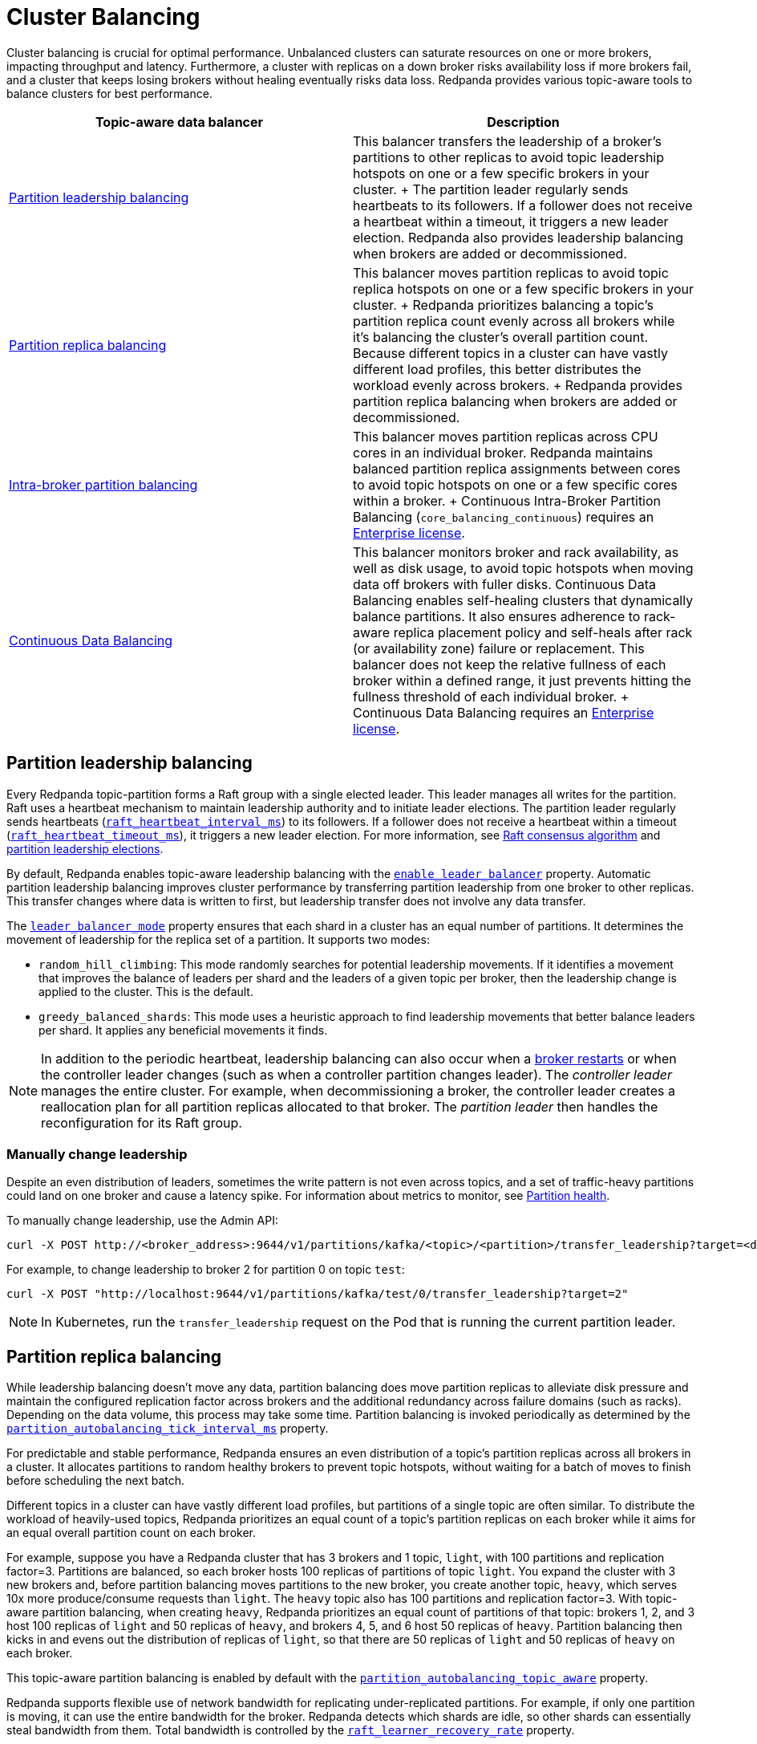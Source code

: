 = Cluster Balancing
:description: Learn about the different tools Redpanda provides for balanced clusters.
:page-aliases: cluster-administration:cluster-balancing.adoc
:page-categories: Management

Cluster balancing is crucial for optimal performance. Unbalanced clusters can saturate resources on one or more brokers, impacting  throughput and latency. Furthermore, a cluster with replicas on a down broker risks availability loss if more brokers fail, and a cluster that keeps losing brokers without healing eventually risks data loss. Redpanda provides various topic-aware tools to balance clusters for best performance. 

[.no-clip]
|===
| Topic-aware data balancer |Description

| <<Partition leadership balancing>>
|
This balancer transfers the leadership of a broker's partitions to other replicas to avoid topic leadership hotspots on one or a few specific brokers in your cluster. 
+
The partition leader regularly sends heartbeats to its followers. If a follower does not receive a heartbeat within a timeout, it triggers a new leader election. Redpanda also provides leadership balancing when brokers are added or decommissioned.

| <<Partition replica balancing>>
|
This balancer moves partition replicas to avoid topic replica hotspots on one or a few specific brokers in your cluster.
+
Redpanda prioritizes balancing a topic's partition replica count evenly across all brokers while it's balancing the cluster's overall partition count. Because different topics in a cluster can have vastly different load profiles, this better distributes the workload evenly across brokers.
+
Redpanda provides partition replica balancing when brokers are added or decommissioned.

| <<Intra-broker partition balancing>>

|
This balancer moves partition replicas across CPU cores in an individual broker. Redpanda maintains balanced partition replica assignments between cores to avoid topic hotspots on one or a few specific cores within a broker.
+
Continuous Intra-Broker Partition Balancing (`core_balancing_continuous`) requires an xref:get-started:licenses.adoc#redpanda-enterprise-edition[Enterprise license].

| xref:manage:cluster-maintenance/continuous-data-balancing.adoc[Continuous Data Balancing]

|
This balancer monitors broker and rack availability, as well as disk usage, to avoid topic hotspots when moving data off brokers with fuller disks. Continuous Data Balancing enables self-healing clusters that dynamically balance partitions. It also ensures adherence to rack-aware replica placement policy and self-heals after rack (or availability zone) failure or replacement. This balancer does not keep the relative fullness of each broker within a defined range, it just prevents hitting the fullness threshold of each individual broker. 
+
Continuous Data Balancing requires an xref:get-started:licenses.adoc#redpanda-enterprise-edition[Enterprise license].
|===


== Partition leadership balancing

Every Redpanda topic-partition forms a Raft group with a single elected leader. This leader manages all writes for the partition. Raft uses a heartbeat mechanism to maintain leadership authority and to initiate leader elections. The partition leader regularly sends heartbeats (xref:reference:tunable-properties.adoc#raft_heartbeat_interval_ms[`raft_heartbeat_interval_ms`]) to its followers. If a follower does not receive a heartbeat within a timeout (xref:reference:tunable-properties.adoc#raft_heartbeat_timeout_ms[`raft_heartbeat_timeout_ms`]), it triggers a new leader election. For more information, see xref:get-started:architecture.adoc#raft-consensus-algorithm[Raft consensus algorithm] and xref:get-started:architecture.adoc#partition-leadership-elections[partition leadership elections].

By default, Redpanda enables topic-aware leadership balancing with the xref:reference:cluster-properties.adoc#enable_leader_balancer[`enable_leader_balancer`] property. Automatic partition leadership balancing improves cluster performance by transferring partition leadership from one broker to other replicas. This transfer changes where data is written to first, but leadership transfer does not involve any data transfer.

The xref:reference:cluster-properties.adoc#leader_balancer_mode[`leader_balancer_mode`] property ensures that each shard in a cluster has an equal number of partitions. It determines the movement of leadership for the replica set of a partition. It supports two modes:

* `random_hill_climbing`: This mode randomly searches for potential leadership movements. If it identifies a movement that improves the balance of leaders per shard and the leaders of a given topic per broker, then the leadership change is applied to the cluster. This is the default.
* `greedy_balanced_shards`: This mode uses a heuristic approach to find leadership movements that better balance leaders per shard. It applies any beneficial movements it finds.

NOTE: In addition to the periodic heartbeat, leadership balancing can also occur when a xref:upgrade:rolling-upgrade.adoc#impact-of-broker-restarts[broker restarts] or when the controller leader changes (such as when a controller partition changes leader). The _controller leader_ manages the entire cluster. For example, when decommissioning a broker, the controller leader creates a reallocation plan for all partition replicas allocated to that broker. The _partition leader_ then handles the reconfiguration for its Raft group.

=== Manually change leadership

Despite an even distribution of leaders, sometimes the write pattern is not even across topics, and a set of traffic-heavy partitions could land on one broker and cause a latency spike. For information about metrics to monitor, see xref:manage:monitoring.adoc#partition-health[Partition health].

To manually change leadership, use the Admin API:

[,bash]
----
curl -X POST http://<broker_address>:9644/v1/partitions/kafka/<topic>/<partition>/transfer_leadership?target=<destination-broker-id>
----

For example, to change leadership to broker 2 for partition 0 on topic `test`:

[,bash]
----
curl -X POST "http://localhost:9644/v1/partitions/kafka/test/0/transfer_leadership?target=2"
----

NOTE: In Kubernetes, run the `transfer_leadership` request on the Pod that is running the current partition leader.

== Partition replica balancing

While leadership balancing doesn't move any data, partition balancing does move partition replicas to alleviate disk pressure and maintain the configured replication factor across brokers and the additional redundancy across failure domains (such as racks). Depending on the data volume, this process may take some time. Partition balancing is invoked periodically as determined by the xref:reference:tunable-properties.adoc#partition_autobalancing_tick_interval_ms[`partition_autobalancing_tick_interval_ms`] property.

For predictable and stable performance, Redpanda ensures an even distribution of a topic's partition replicas across all brokers in a cluster. It allocates partitions to random healthy brokers to prevent topic hotspots, without waiting for a batch of moves to finish before scheduling the next batch.

Different topics in a cluster can have vastly different load profiles, but partitions of a single topic are often similar. To distribute the workload of heavily-used topics, Redpanda prioritizes an equal count of a topic's partition replicas on each broker while it aims for an equal overall partition count on each broker. 

For example, suppose you have a Redpanda cluster that has 3 brokers and 1 topic, `light`, with 100 partitions and replication factor=3. Partitions are balanced, so each broker hosts 100 replicas of partitions of topic `light`. You expand the cluster with 3 new brokers and, before partition balancing moves partitions to the new broker, you create another topic, `heavy`, which serves 10x more produce/consume requests than `light`. The `heavy` topic also has 100 partitions and replication factor=3. With topic-aware partition balancing, when creating `heavy`, Redpanda prioritizes an equal count of partitions of that topic: brokers 1, 2, and 3 host 100 replicas of `light` and 50 replicas of `heavy`, and brokers 4, 5, and 6 host 50 replicas of `heavy`. Partition balancing then kicks in and evens out the distribution of replicas of `light`, so that there are 50 replicas of `light` and 50 replicas of `heavy` on each broker. 

This topic-aware partition balancing is enabled by default with the xref:reference:cluster-properties.adoc#partition_autobalancing_topic_aware[`partition_autobalancing_topic_aware`] property.

Redpanda supports flexible use of network bandwidth for replicating under-replicated partitions. For example, if only one partition is moving, it can use the entire bandwidth for the broker. Redpanda detects which shards are idle, so other shards can essentially steal bandwidth from them. Total bandwidth is controlled by the xref:reference:cluster-properties.adoc#raft_learner_recovery_rate[`raft_learner_recovery_rate`] property.

Redpanda's default partition balancing includes the following:

* When a broker is added to the cluster, some replicas are moved from other brokers to the new broker to take advantage of the additional capacity.
* When a broker is down for a configured timeout, existing online replicas are used to construct a replacement replica on a new broker.
* When a broker's free storage space drops below its low disk space threshold, some of the replicas from the broker with low disk space are moved to other brokers.

Monitoring unavailable brokers lets Redpanda self-heal clusters by moving partitions from a failed broker to a healthy broker. Monitoring low disk space lets Redpanda distribute partitions across brokers with enough disk space. If free disk space reaches a critically low level, Redpanda blocks clients from producing. For information about the disk space threshold and alert, see xref:./disk-utilization.adoc#handle-full-disks[Handle full disks].

=== Partition balancing settings

Select your partition balancing setting with the xref:reference:cluster-properties.adoc#partition_autobalancing_mode[`partition_autobalancing_mode`] property.

|===
| Setting | Description

| `node_add`
| Partition balancing happens when brokers (nodes) are added. To avoid hotspots, Redpanda allocates brokers to random healthy brokers. +
 +
This is the default setting.

| `continuous`
| Redpanda continuously monitors the cluster for broker failures and high disk usage and automatically redistributes partitions to maintain optimal performance and availability. It also monitors rack availability after failures, and for a given partition, it tries to move excess replicas from racks that have more than one replica to racks where there are none. See xref:./continuous-data-balancing.adoc[Configure Continuous Data Balancing]. +
 +
This requires an Enterprise license.

| `off`
| All partition balancing from Redpanda is turned off. +
 +
This mode is not recommended for production clusters. Only set to `off` if you need to move partitions manually.
|===

== Intra-broker partition balancing

[NOTE]
====
This is a beta feature for v24.2 and is not recommended for use for production clusters. The feature is disabled by default. To unlock this feature, run this command with a superuser:

```bash
curl -X PUT -d '{"state": "active"}' http://127.0.0.1:9644/v1/features/node_local_core_assignment
```
====

In Redpanda, every partition replica is assigned to a CPU core on a broker. While Redpanda's default <<partition-replica-balancing,partition balancing>> monitors cluster-level events, such as the addition of new brokers or broker failure to balance partition assignments, it does not account for the distribution of partitions _within_ an individual broker. 

Prior to Redpanda version 24.2, this meant that some cores on a broker could inadvertently host many partitions of heavily-used topics and cause the CPU to be xref:manage:monitoring.adoc#cpu-usage[overburdened]. Additionally, when the partition rebalance moved some partitions away from a broker, the remaining partitions did not necessarily rebalance across the broker's cores. Or, if a broker's core count was increased, Redpanda did not assign any partitions to the new cores until new partitions were created or old partitions were moved out.

Starting in v24.2, topic-aware intra-broker partition balancing allows for dynamically reassigning partitions within a broker.  Redpanda prioritizes an even distribution of a topic's partition replicas across all cores in a broker. If a broker's core count changes, when the broker starts back up, Redpanda can check partition assignments across the broker's cores and reassign partitions, so that a balanced assignment is maintained across all cores. Redpanda can also check partition assignments when partitions are added to or removed from a broker, and rebalance the remaining partitions between cores.

To determine when to use intra-broker partition balancing, use the public metrics for CPU usage described in the xref:manage:monitoring.adoc#cpu-usage[Monitoring] guide, as well as the xref:reference:internal-metrics-reference.adoc#vectorized_reactor_utilization[`vectorized_reactor_utilization`] internal metric.

Configure the following properties to trigger intra-broker partition balancing:

|===
| Cluster configuration property | Description

| xref:reference:cluster-properties.adoc#core_balancing_on_core_count_change[`core_balancing_on_core_count_change`]
| Set to `true` to rebalance partition assignments across cores after broker startup, if core count increases or decreases. Default value: `true`.

| xref:reference:cluster-properties.adoc#core_balancing_continuous[`core_balancing_continuous`] 
a| Set to `true` to rebalance partition assignments across cores in runtime, for example when partitions are moved to or away from brokers. Default value: `false`. 

This requires an Enterprise license.
|===

You can also manually trigger intra-broker partition balancing with the Admin API:

[,bash]
----
curl -X POST http://localhost:9644/v1/partitions/rebalance_cores
----

To check the new partition assignments, make a GET request to the `/v1/partitions` Admin API endpoint:

[,bash]
----
curl http://localhost:9644/v1/partitions
----

== Manually move partitions

As an alternative to Redpanda partition balancing, you can change partition assignments explicitly with `rpk cluster partitions move`.

To reassign partitions with `rpk`:

. Set the `partition_autobalancing_mode` property to `off`. If Redpanda partition balancing is enabled, Redpanda may change partition assignments regardless of what you do with `rpk`.
+
[,bash]
----
rpk cluster config set partition_autobalancing_mode off
----

. Show initial replica sets. For example, for topic `test`:
+
[,bash]
----
rpk topic describe test -p
PARTITION  LEADER  EPOCH  REPLICAS  LOG-START-OFFSET  HIGH-WATERMARK
0          1       1      [1 2 3]   0                 645
1          1       1      [0 1 2]   0                 682
2          3       1      [0 1 3]   0                 672
----

. Change partition assignments. For example, to change the replica set of partition 1 from `[0 1 2]` to `[3 1 2]`, and to change the replica set of partition 2 from `[0 1 3]` to `[2 1 3]`, run:
+
[,bash]
----
rpk cluster partitions move test -p 1:3,1,2 -p 2:2,1,3
NAMESPACE  TOPIC  PARTITION  OLD-REPLICAS     NEW-REPLICAS      ERROR
kafka      test   1          [0-1, 1-1, 2-0]  [1-1, 2-0, 3-0]
kafka      test   2          [0-0, 1-0, 3-1]  [1-0, 2-0, 3-1]

Successfully began 2 partition movement(s).

Check the movement status with 'rpk cluster partitions move-status' or see new assignments with 'rpk topic describe -p TOPIC'.
----
+
or
+
[,bash]
----
rpk cluster partitions move -p test/1:3,1,2 -p test/2:2,1,3
----

. Verify that the reassignment is complete with `move-status`:
+
[,bash]
----
rpk cluster partitions move-status
ONGOING PARTITION MOVEMENTS
===========================
NAMESPACE-TOPIC  PARTITION  MOVING-FROM  MOVING-TO  COMPLETION-%  PARTITION-SIZE  BYTES-MOVED  BYTES-REMAINING
kafka/test       1          [0 1 2]      [1 2 3]    57            87369012        50426326     36942686
kafka/test       2          [0 1 3]      [1 2 3]    52            83407045        43817575     39589470
----
+
Alternatively, run `rpk topic describe` again to show your reassigned replica sets:
+
[,bash]
----
rpk topic describe test -p
PARTITION  LEADER  EPOCH  REPLICAS  LOG-START-OFFSET  HIGH-WATERMARK
0          1       2      [1 2 3]   0                 645
1          1       2      [1 2 3]   0                 682
2          3       1      [1 2 3]   0                 672
----
+
To cancel all in-progress partition reassignments, run `move-cancel`:
+
[,bash]
----
rpk cluster partitions move-cancel
----
+
To cancel specific movements to or from a given node, run:
+
[,bash]
----
rpk cluster partitions move-cancel --node 2
----

NOTE: If you prefer, Redpanda also supports the use of the `AlterPartitionAssignments` Kafka API and using standard kafka tools such as `kafka-reassign-partitions.sh`.

== Differences in partition balancing between Redpanda and Kafka

* In a partition reassignment, you must provide the broker ID for each replica. Kafka validates the broker ID for any new replica that wasn't in the previous replica set against the list of alive brokers. Redpanda validates all replicas against the list of alive brokers.
* When there are two identical partition reassignment requests, Kafka cancels the first one without returning an error code, while Redpanda rejects the second one with `Partition configuration update in progress` or `update_in_progress`.
* In Kafka, attempts to add partitions to a topic during in-progress reassignments result in a `reassignment_in_progress` error, while Redpanda successfully adds partitions to the topic.
* Kafka doesn't support shard-level (core) partition assignments, but Redpanda does. For help specifying a shard for partition assignments, see `rpk cluster partitions move --help`.

== Assign partitions at topic creation

To manually assign partitions at topic creation, run:

[,bash]
----
kafka-topics.sh --create --bootstrap-server 127.0.0.1:9092 --topic custom-assignment --replica-assignment 0:1:2,0:1:2,0:1:2
----
